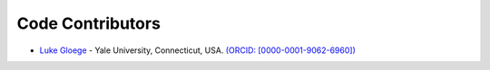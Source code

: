 Code Contributors
==============

* `Luke Gloege <https://github.com/lgloege>`_ - Yale University, Connecticut, USA. `(ORCID: [0000-0001-9062-6960]) <https://orcid.org/0000-0001-9062-6960>`_